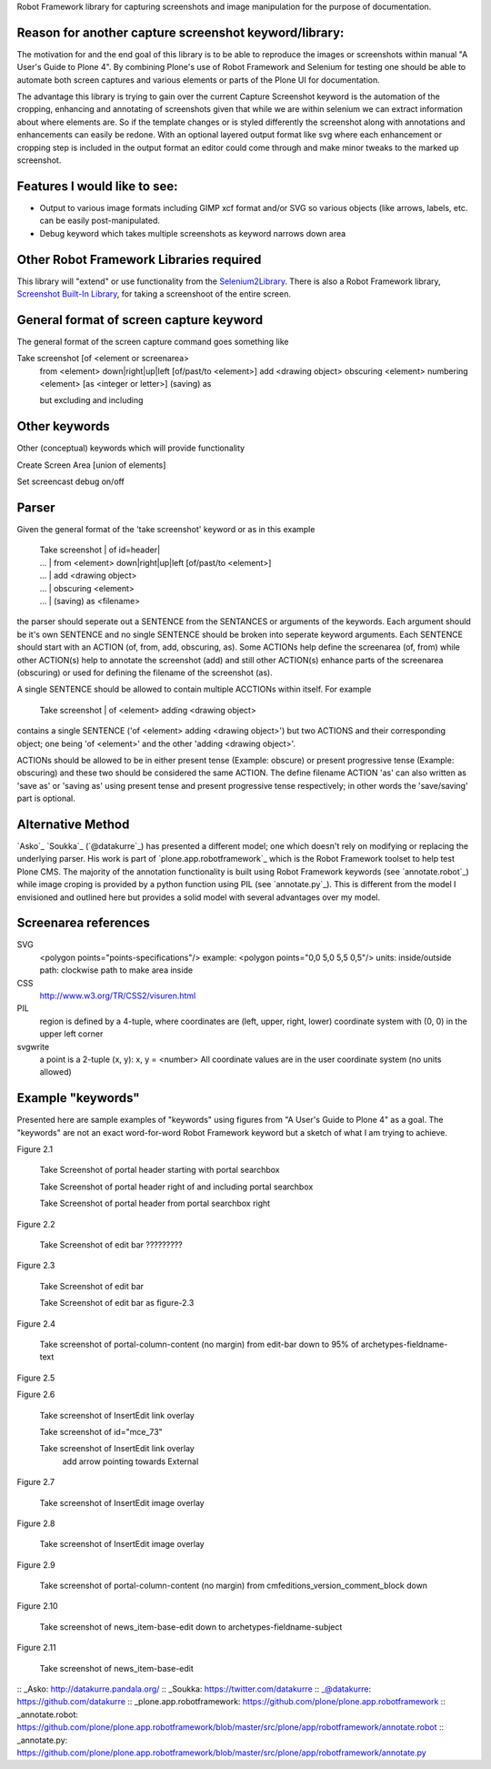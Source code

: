 Robot Framework library for capturing screenshots and image manipulation for the purpose of documentation.

Reason for another capture screenshot keyword/library:
------------------------------------------------------
The motivation for and the end goal of this library is to be able to reproduce the images or screenshots within manual "A User's Guide to Plone 4". By combining Plone's use of Robot Framework and Selenium for testing one should be able to automate both screen captures and various elements or parts of the Plone UI for documentation.

The advantage this library is trying to gain over the current Capture Screenshot keyword is the automation of the cropping, enhancing and annotating of screenshots given that while we are within selenium we can extract information about where elements are. So if the template changes or is styled differently the screenshot along with annotations and enhancements can easily be redone. With an optional layered output format like svg where each enhancement or cropping step is included in the output format an editor could come through and make minor tweaks to the marked up screenshot. 


Features I would like to see:
-----------------------------

- Output to various image formats including GIMP xcf format and/or SVG so various objects (like arrows, labels, etc. can be easily post-manipulated.
- Debug keyword which takes multiple screenshots as keyword narrows down area


Other Robot Framework Libraries required
----------------------------------------
This library will "extend" or use functionality from the `Selenium2Library <https://github.com/rtomac/robotframework-selenium2library>`_. There is also a Robot Framework library, `Screenshot Built-In Library <http://robotframework.googlecode.com/hg/doc/libraries/Screenshot.html>`_, for taking a screenshoot of the entire screen.


General format of screen capture keyword
---------------------------------------
The general format of the screen capture command goes something like

Take screenshot [of <element or screenarea>
                 from <element> down|right|up|left [of/past/to <element>]
                 add <drawing object>
		 obscuring <element>
		 numbering <element> [as <integer or letter>]
		 (saving) as

                 but excluding
                 and including

		 
Other keywords
--------------
Other (conceptual) keywords which will provide functionality

Create Screen Area  [union of elements]

Set screencast debug  on/off


Parser
------
Given the general format of the 'take screenshot' keyword or as in this example

    | Take screenshot | of id=header|
    | ... | from <element> down|right|up|left [of/past/to <element>]
    | ... | add <drawing object>
    | ... | obscuring <element>
    | ... | (saving) as <filename>

the parser should seperate out a SENTENCE from the SENTANCES or arguments of the keywords. Each argument should be it's own SENTENCE and no single SENTENCE should be broken into seperate keyword arguments. Each SENTENCE should start with an ACTION (of, from, add, obscuring, as). Some ACTIONs help define the screenarea (of, from) while other ACTION(s) help to annotate the screenshot (add) and still other ACTION(s) enhance parts of the screenarea (obscuring) or used for defining the filename of the screenshot (as).

A single SENTENCE should be allowed to contain multiple ACCTIONs within itself. For example 

    | Take screenshot | of <element> adding <drawing object>

contains a single SENTENCE ('of <element> adding <drawing object>') but two ACTIONS and their corresponding object; one being 'of <element>' and the other 'adding <drawing object>'.

ACTIONs should be allowed to be in either present tense (Example: obscure) or present progressive tense (Example: obscuring) and these two should be considered the same ACTION. The define filename ACTION 'as' can also written as 'save as' or 'saving as' using present tense and present progressive tense respectively; in other words the 'save/saving' part is optional.

Alternative Method
------------------
`Asko`_ `Soukka`_ (`@datakurre`_) has presented a different model; one which doesn't rely on modifying or replacing the underlying parser. His work is part of `plone.app.robotframework`_ which is the Robot Framework toolset to help test Plone CMS. The majority of the annotation functionality is built using Robot Framework keywords (see `annotate.robot`_) while image croping is provided by a python function using PIL (see `annotate.py`_). This is different from the model I envisioned and outlined here but provides a solid model with several advantages over my model.

Screenarea references
---------------------
SVG
  <polygon points="points-specifications"/>
  example: <polygon points="0,0 5,0 5,5 0,5"/>
  units: 
  inside/outside path: clockwise path to make area inside

CSS
  http://www.w3.org/TR/CSS2/visuren.html

PIL
  region is defined by a 4-tuple, where coordinates are (left, upper, right, lower)
  coordinate system with (0, 0) in the upper left corner

svgwrite 
  a point is a 2-tuple (x, y): x, y = <number>
  All coordinate values are in the user coordinate system (no units allowed)

  
Example "keywords"
------------------
Presented here are sample examples of "keywords" using figures from "A User's Guide to Plone 4" as a goal.  The "keywords" are not an exact word-for-word Robot Framework keyword but a sketch of what I am trying to achieve.

Figure 2.1

    Take Screenshot of portal header starting with portal searchbox

    Take Screenshot of portal header right of and including portal searchbox

    Take Screenshot of portal header from portal searchbox right

Figure 2.2

    Take Screenshot of edit bar ?????????

Figure 2.3

    Take Screenshot of edit bar

    Take Screenshot of edit bar as figure-2.3

Figure 2.4

    Take screenshot of portal-column-content (no margin) from edit-bar down to 95% of archetypes-fieldname-text

Figure 2.5

Figure 2.6

    Take screenshot of Insert\Edit link overlay

    Take screenshot of id="mce_73"

    Take screenshot of Insert\Edit link overlay
        add arrow pointing towards External

Figure 2.7

    Take screenshot of Insert\Edit image overlay

Figure 2.8

    Take screenshot of Insert\Edit image overlay

Figure 2.9

   Take screenshot of portal-column-content (no margin) from cmfeditions_version_comment_block down

Figure 2.10

   Take screenshot of news_item-base-edit down to archetypes-fieldname-subject

Figure 2.11

    Take screenshot of news_item-base-edit

:: _Asko: http://datakurre.pandala.org/
:: _Soukka: https://twitter.com/datakurre
:: _@datakurre: https://github.com/datakurre
:: _plone.app.robotframework: https://github.com/plone/plone.app.robotframework
:: _annotate.robot: https://github.com/plone/plone.app.robotframework/blob/master/src/plone/app/robotframework/annotate.robot
:: _annotate.py: https://github.com/plone/plone.app.robotframework/blob/master/src/plone/app/robotframework/annotate.py
